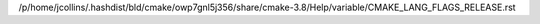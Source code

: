 /p/home/jcollins/.hashdist/bld/cmake/owp7gnl5j356/share/cmake-3.8/Help/variable/CMAKE_LANG_FLAGS_RELEASE.rst